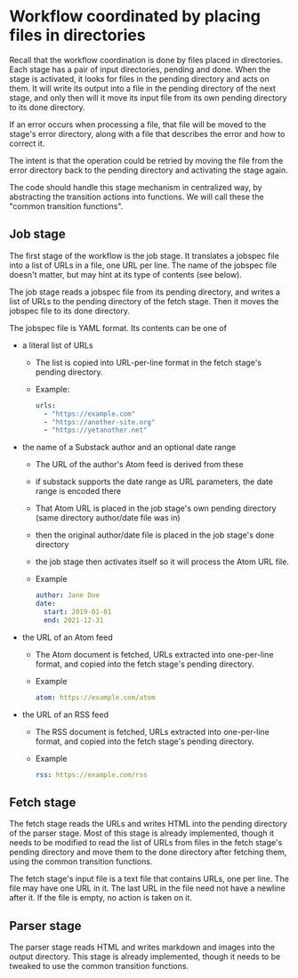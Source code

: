 * Workflow coordinated by placing files in directories

Recall that the workflow coordination is done by files placed in directories.
Each stage has a pair of input directories, pending and done.
When the stage is activated, it looks for files in the pending directory and
acts on them.  It will write its output into a file in the pending directory of the next stage,
and only then will it move its input file from its own pending directory to its done directory.

If an error occurs when processing a file, that file will be moved to the stage's error directory,
along with a file that describes the error and how to correct it.

The intent is that the operation could be retried by moving the file from the error directory
back to the pending directory and activating the stage again.

The code should handle this stage mechanism in centralized way, by abstracting
the transition actions into functions.  We will call these the "common transition functions".

** Job stage
  The first stage of the workflow is the job stage. It translates a jobspec
  file into a list of URLs in a file, one URL per line.
  The name of the jobspec file doesn't matter, but may hint at its type of contents (see below).

  The job stage reads a jobspec file from its pending directory, and writes a list of URLs to the
  pending directory of the fetch stage. Then it moves the jobspec file to its done directory.

  The jobspec file is YAML format.  Its contents can be one of
    * a literal list of URLs
      * The list is copied into URL-per-line format in the fetch stage's pending directory.
      * Example:
        #+begin_src yaml
          urls:
            - "https://example.com"
            - "https://another-site.org"
            - "https://yetanother.net"
        #+end_src
    * the name of a Substack author and an optional date range
        * The URL of the author's Atom feed is derived from these
        * if substack supports the date range as URL parameters, the date range is encoded there
        * That Atom URL is placed in the job stage's own pending directory (same directory author/date file was in)
        * then the original author/date file is placed in the job stage's done directory
        * the job stage then activates itself so it will process the Atom URL file.
        * Example
          #+begin_src yaml
            author: Jane Doe
            date:
              start: 2019-01-01
              end: 2021-12-31
          #+end_src
    * the URL of an Atom feed
        * The Atom document is fetched, URLs extracted into one-per-line format,
          and copied into the fetch stage's pending directory.
        * Example
          #+begin_src yaml
            atom: https://example.com/atom
          #+end_src
    * the URL of an RSS feed
        * The RSS document is fetched, URLs extracted into one-per-line format,
          and copied into the fetch stage's pending directory.
        * Example
          #+begin_src yaml
            rss: https://example.com/rss
          #+end_src


** Fetch stage

  The fetch stage reads the URLs and writes HTML into the pending directory of the parser stage.
  Most of this stage is already implemented, though it needs to be modified to read
  the list of URLs from files in the fetch stage's pending directory and move them to the done directory
  after fetching them, using the common transition functions.

  The fetch stage's input file is a text file that contains URLs, one per line.
  The file may have one URL in it.
  The last URL in the file need not have a newline after it.
  If the file is empty, no action is taken on it.


** Parser stage

  The parser stage reads HTML and writes markdown and images into the output directory.
  This stage is already implemented, though it needs to be tweaked to use the common
  transition functions.

